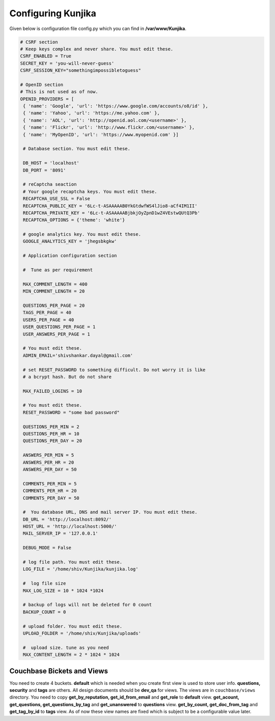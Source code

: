 Configuring Kunjika
*******************
Given below is configuration file config.py which you can find in **/var/www/Kunjika**.

.. code-block:: python

   # CSRF section
   # Keep keys complex and never share. You must edit these.
   CSRF_ENABLED = True
   SECRET_KEY = 'you-will-never-guess'
   CSRF_SESSION_KEY="somethingimpossibletoguess"

   # OpenID section
   # This is not used as of now.
   OPENID_PROVIDERS = [
    { 'name': 'Google', 'url': 'https://www.google.com/accounts/o8/id' },
    { 'name': 'Yahoo', 'url': 'https://me.yahoo.com' },
    { 'name': 'AOL', 'url': 'http://openid.aol.com/<username>' },
    { 'name': 'Flickr', 'url': 'http://www.flickr.com/<username>' },
    { 'name': 'MyOpenID', 'url': 'https://www.myopenid.com' }]

    # Database section. You must edit these.

    DB_HOST = 'localhost'
    DB_PORT = '8091'

    # reCaptcha seaction
    # Your google recaptcha keys. You must edit these.
    RECAPTCHA_USE_SSL = False
    RECAPTCHA_PUBLIC_KEY = '6Lc-t-ASAAAAAB0YkGtdwfWS4lJio8-aCf4IM1II'
    RECAPTCHA_PRIVATE_KEY = '6Lc-t-ASAAAAABjbkjOyZpnD1wZ4VEstwQUtQ3Pb'
    RECAPTCHA_OPTIONS = {'theme': 'white'}

    # google analytics key. You must edit these.
    GOOGLE_ANALYTICS_KEY = 'jhegsbkgkw'

    # Application configuration section

    #  Tune as per requirement

    MAX_COMMENT_LENGTH = 400
    MIN_COMMENT_LENGTH = 20

    QUESTIONS_PER_PAGE = 20
    TAGS_PER_PAGE = 40
    USERS_PER_PAGE = 40
    USER_QUESTIONS_PER_PAGE = 1
    USER_ANSWERS_PER_PAGE = 1

    # You must edit these.
    ADMIN_EMAIL='shivshankar.dayal@gmail.com'

    # set RESET_PASSWORD to something difficult. Do not worry it is like
    # a bcrypt hash. But do not share

    MAX_FAILED_LOGINS = 10
    
    # You must edit these.
    RESET_PASSWORD = "some bad password"

    QUESTIONS_PER_MIN = 2
    QUESTIONS_PER_HR = 10
    QUESTIONS_PER_DAY = 20

    ANSWERS_PER_MIN = 5
    ANSWERS_PER_HR = 20
    ANSWERS_PER_DAY = 50

    COMMENTS_PER_MIN = 5
    COMMENTS_PER_HR = 20
    COMMENTS_PER_DAY = 50

    #  You database URL, DNS and mail server IP. You must edit these.
    DB_URL = 'http://localhost:8092/'
    HOST_URL = 'http://localhost:5000/'
    MAIL_SERVER_IP = '127.0.0.1'

    DEBUG_MODE = False

    # log file path. You must edit these.
    LOG_FILE = '/home/shiv/Kunjika/kunjika.log'

    #  log file size
    MAX_LOG_SIZE = 10 * 1024 *1024

    # backup of logs will not be deleted for 0 count
    BACKUP_COUNT = 0

    # upload folder. You must edit these.
    UPLOAD_FOLDER = '/home/shiv/Kunjika/uploads'

    #  upload size. tune as you need
    MAX_CONTENT_LENGTH = 2 * 1024 * 1024

Couchbase Bickets and Views
===========================
You need to create 4 buckets. **default** which is needed when you create first view
is used to store user info. **questions, security** and **tags** are others.
All design documents should be **dev_qa** for views. The views are in ``couchbase/views``
directory. You need to copy **get_by_reputation, get_id_from_email**
and **get_role** to **default** view. **get_acount, get_questions, get_questions_by_tag**
and **get_unanswered** to **questions** view. **get_by_count, get_doc_from_tag** and
**get_tag_by_id** to **tags** view. As of now these view names are fixed which
is subject to be a configurable value later.

